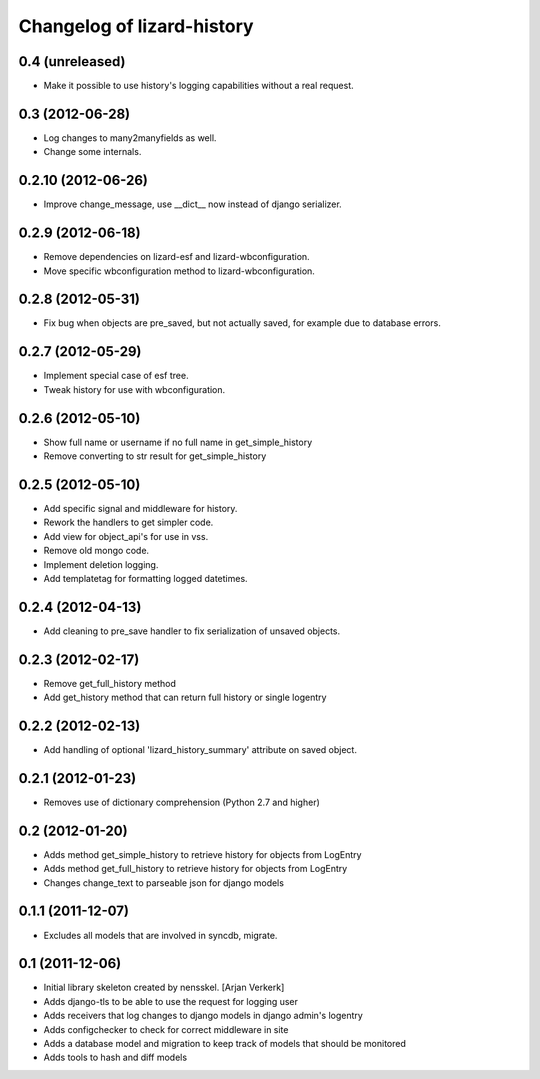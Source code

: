 Changelog of lizard-history
===================================================


0.4 (unreleased)
----------------

- Make it possible to use history's logging capabilities without a real
  request.


0.3 (2012-06-28)
----------------

- Log changes to many2manyfields as well.

- Change some internals.


0.2.10 (2012-06-26)
-------------------

- Improve change_message, use __dict__ now instead of django serializer.


0.2.9 (2012-06-18)
------------------

- Remove dependencies on lizard-esf and lizard-wbconfiguration.
- Move specific wbconfiguration method to lizard-wbconfiguration.


0.2.8 (2012-05-31)
------------------

- Fix bug when objects are pre_saved, but not actually saved,
  for example due to database errors.


0.2.7 (2012-05-29)
------------------

- Implement special case of esf tree.

- Tweak history for use with wbconfiguration.


0.2.6 (2012-05-10)
------------------

- Show full name or username if no full name in get_simple_history
- Remove converting to str result for get_simple_history


0.2.5 (2012-05-10)
------------------

- Add specific signal and middleware for history.
- Rework the handlers to get simpler code.
- Add view for object_api's for use in vss.
- Remove old mongo code.
- Implement deletion logging.
- Add templatetag for formatting logged datetimes.


0.2.4 (2012-04-13)
------------------

- Add cleaning to pre_save handler to fix serialization of unsaved objects.


0.2.3 (2012-02-17)
------------------

- Remove get_full_history method

- Add get_history method that can return full history or single logentry


0.2.2 (2012-02-13)
------------------

- Add handling of optional 'lizard_history_summary' attribute on saved object.


0.2.1 (2012-01-23)
------------------

- Removes use of dictionary comprehension (Python 2.7 and higher)


0.2 (2012-01-20)
----------------

- Adds method get_simple_history to retrieve history for objects from LogEntry

- Adds method get_full_history to retrieve history for objects from LogEntry

- Changes change_text to parseable json for django models


0.1.1 (2011-12-07)
------------------

- Excludes all models that are involved in syncdb, migrate.


0.1 (2011-12-06)
----------------

- Initial library skeleton created by nensskel.  [Arjan Verkerk]

- Adds django-tls to be able to use the request for logging user

- Adds receivers that log changes to django models in django admin's logentry

- Adds configchecker to check for correct middleware in site

- Adds a database model and migration to keep track of models that should be monitored

- Adds tools to hash and diff models

